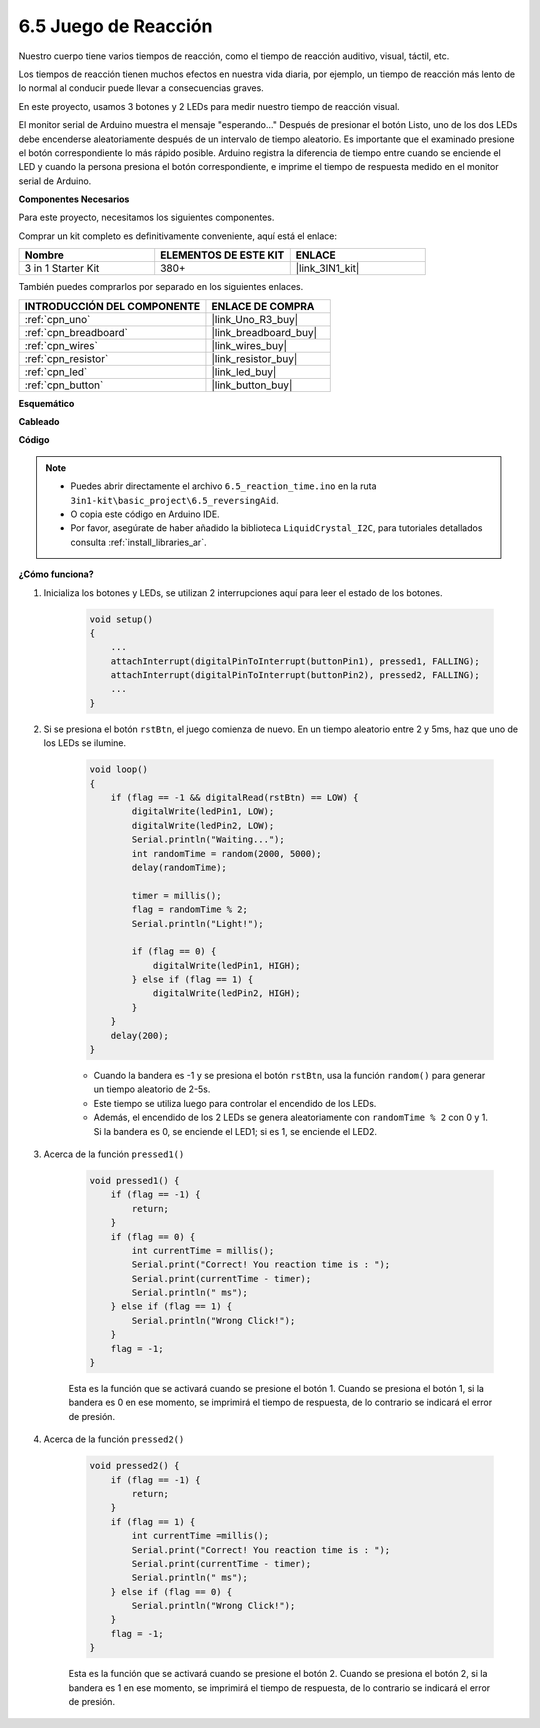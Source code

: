.. _ar_reaction_game:

6.5 Juego de Reacción
==========================

Nuestro cuerpo tiene varios tiempos de reacción, como el tiempo de reacción auditivo, visual, táctil, etc.

Los tiempos de reacción tienen muchos efectos en nuestra vida diaria, por ejemplo, un tiempo de reacción más lento de lo normal al conducir puede llevar a consecuencias graves.

En este proyecto, usamos 3 botones y 2 LEDs para medir nuestro tiempo de reacción visual.

El monitor serial de Arduino muestra el mensaje "esperando..."
Después de presionar el botón Listo, uno de los dos LEDs debe encenderse aleatoriamente después de un intervalo de tiempo aleatorio. Es importante que el examinado presione el botón correspondiente lo más rápido posible.
Arduino registra la diferencia de tiempo entre cuando se enciende el LED y cuando la persona presiona el botón correspondiente, e imprime el tiempo de respuesta medido en el monitor serial de Arduino.

**Componentes Necesarios**

Para este proyecto, necesitamos los siguientes componentes.

Comprar un kit completo es definitivamente conveniente, aquí está el enlace:

.. list-table::
    :widths: 20 20 20
    :header-rows: 1

    *   - Nombre	
        - ELEMENTOS DE ESTE KIT
        - ENLACE
    *   - 3 in 1 Starter Kit
        - 380+
        - |link_3IN1_kit|

También puedes comprarlos por separado en los siguientes enlaces.

.. list-table::
    :widths: 30 20
    :header-rows: 1

    *   - INTRODUCCIÓN DEL COMPONENTE
        - ENLACE DE COMPRA

    *   - :ref:`cpn_uno`
        - |link_Uno_R3_buy|
    *   - :ref:`cpn_breadboard`
        - |link_breadboard_buy|
    *   - :ref:`cpn_wires`
        - |link_wires_buy|
    *   - :ref:`cpn_resistor`
        - |link_resistor_buy|
    *   - :ref:`cpn_led`
        - |link_led_buy|
    *   - :ref:`cpn_button`
        - |link_button_buy|

**Esquemático**

.. image:: img/wiring_reaction_game.png
    :align: center

**Cableado**

.. image:: img/reaction_game.png
    :align: center

**Código**

.. note::

    * Puedes abrir directamente el archivo ``6.5_reaction_time.ino`` en la ruta ``3in1-kit\basic_project\6.5_reversingAid``.
    * O copia este código en Arduino IDE.
    
    * Por favor, asegúrate de haber añadido la biblioteca ``LiquidCrystal_I2C``, para tutoriales detallados consulta :ref:`install_libraries_ar`.


.. raw:: html

    <iframe src=https://create.arduino.cc/editor/sunfounder01/4313dd1c-e1d2-4939-ae20-0a5b82a12390/preview?embed style="height:510px;width:100%;margin:10px 0" frameborder=0></iframe>

**¿Cómo funciona?**

#. Inicializa los botones y LEDs, se utilizan 2 interrupciones aquí para leer el estado de los botones.

    .. code-block:: arduino

        void setup()
        {
            ...
            attachInterrupt(digitalPinToInterrupt(buttonPin1), pressed1, FALLING);
            attachInterrupt(digitalPinToInterrupt(buttonPin2), pressed2, FALLING);
            ...
        }

#. Si se presiona el botón ``rstBtn``, el juego comienza de nuevo. En un tiempo aleatorio entre 2 y 5ms, haz que uno de los LEDs se ilumine.

    .. code-block:: arduino

        void loop()
        {
            if (flag == -1 && digitalRead(rstBtn) == LOW) {
                digitalWrite(ledPin1, LOW);
                digitalWrite(ledPin2, LOW);
                Serial.println("Waiting...");
                int randomTime = random(2000, 5000);
                delay(randomTime);

                timer = millis();
                flag = randomTime % 2;
                Serial.println("Light!");

                if (flag == 0) {
                    digitalWrite(ledPin1, HIGH);
                } else if (flag == 1) {
                    digitalWrite(ledPin2, HIGH);
                }
            }
            delay(200);
        }

    * Cuando la bandera es -1 y se presiona el botón ``rstBtn``, usa la función ``random()`` para generar un tiempo aleatorio de 2-5s.
    * Este tiempo se utiliza luego para controlar el encendido de los LEDs.
    * Además, el encendido de los 2 LEDs se genera aleatoriamente con ``randomTime % 2`` con 0 y 1. Si la bandera es 0, se enciende el LED1; si es 1, se enciende el LED2.

#. Acerca de la función ``pressed1()``

    .. code-block:: arduino

        void pressed1() {
            if (flag == -1) {
                return;
            }
            if (flag == 0) {
                int currentTime = millis();
                Serial.print("Correct! You reaction time is : ");
                Serial.print(currentTime - timer);
                Serial.println(" ms");
            } else if (flag == 1) {
                Serial.println("Wrong Click!");
            }
            flag = -1;
        }

    Esta es la función que se activará cuando se presione el botón 1. Cuando se presiona el botón 1, si la bandera es 0 en ese momento, se imprimirá el tiempo de respuesta, de lo contrario se indicará el error de presión.

#. Acerca de la función ``pressed2()``

    .. code-block:: arduino

        void pressed2() {
            if (flag == -1) {
                return;
            }
            if (flag == 1) {
                int currentTime =millis();
                Serial.print("Correct! You reaction time is : ");
                Serial.print(currentTime - timer);
                Serial.println(" ms");
            } else if (flag == 0) {
                Serial.println("Wrong Click!");
            }
            flag = -1;
        }

    Esta es la función que se activará cuando se presione el botón 2. Cuando se presiona el botón 2, si la bandera es 1 en ese momento, se imprimirá el tiempo de respuesta, de lo contrario se indicará el error de presión.


